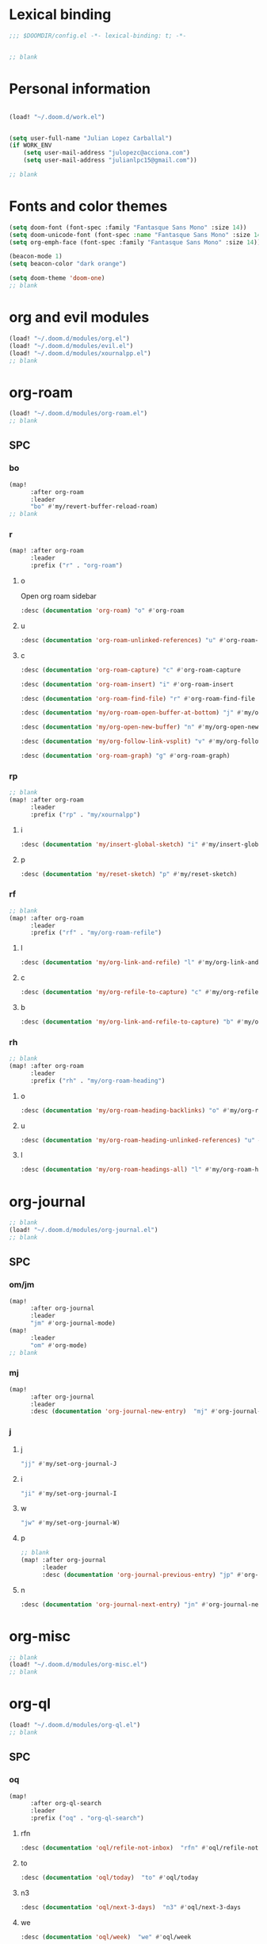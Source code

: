 :PROPERTIES:
:ID:       78772c0a-5383-4399-814d-b04630324f90
:END:
#+PROPERTY: header-args :tangle yes :padline no :noweb yes
#+STARTUP: nohideblocks

* Lexical binding
:PROPERTIES:
:ID:       fe9639f6-d041-491d-ae35-21754b196591
:END:
#+begin_src emacs-lisp
;;; $DOOMDIR/config.el -*- lexical-binding: t; -*-


;; blank
#+end_src
* Personal information
:PROPERTIES:
:ID:       a2f58232-1e91-4f02-8d19-4265b6eb02e4
:END:
#+begin_src emacs-lisp

(load! "~/.doom.d/work.el")


(setq user-full-name "Julian Lopez Carballal")
(if WORK_ENV
    (setq user-mail-address "julopezc@acciona.com")
    (setq user-mail-address "julianlpc15@gmail.com"))

;; blank
#+end_src
* Fonts and color themes
:PROPERTIES:
:ID:       e67365d5-3d6a-429f-9d0d-90a2fa5eddc7
:END:
#+begin_src emacs-lisp
(setq doom-font (font-spec :family "Fantasque Sans Mono" :size 14))
(setq doom-unicode-font (font-spec :name "Fantasque Sans Mono" :size 14))
(setq org-emph-face (font-spec :family "Fantasque Sans Mono" :size 14))

(beacon-mode 1)
(setq beacon-color "dark orange")

(setq doom-theme 'doom-one)
;; blank
#+end_src
* org and evil modules
:PROPERTIES:
:ID:       a3c1450f-e71d-4b23-a4c3-fc8aa059a30d
:END:
#+begin_src emacs-lisp
(load! "~/.doom.d/modules/org.el")
(load! "~/.doom.d/modules/evil.el")
(load! "~/.doom.d/modules/xournalpp.el")
;; blank
#+end_src
* org-roam
:PROPERTIES:
:ID:       9ad88b67-8280-4871-8967-2dc4b6c20773
:END:
#+begin_src emacs-lisp
(load! "~/.doom.d/modules/org-roam.el")
;; blank
#+end_src
** SPC
*** bo
:PROPERTIES:
:ID:       07e92d5e-7202-47d6-b558-6a41c399052c
:END:
#+begin_src emacs-lisp
(map!
      :after org-roam
      :leader
      "bo" #'my/revert-buffer-reload-roam)
;; blank
#+end_src
*** r
:PROPERTIES:
:ID:       34426c0c-b43f-49e8-b302-93348be263e8
:END:
#+begin_src emacs-lisp
(map! :after org-roam
      :leader
      :prefix ("r" . "org-roam")
#+end_src
**** o
:PROPERTIES:
:ID:       5b53e429-64ae-420d-905a-048c272796f4
:END:
Open org roam sidebar
#+begin_src emacs-lisp
      :desc (documentation 'org-roam) "o" #'org-roam
#+end_src
**** u
:PROPERTIES:
:ID:       f5852e15-fb1f-4fd1-8bfb-6ecb3039cc40
:END:
#+begin_src emacs-lisp
      :desc (documentation 'org-roam-unlinked-references) "u" #'org-roam-unlinked-references
#+end_src
**** c
:PROPERTIES:
:ID:       24047197-49d6-4e1c-8af6-d1269d586b81
:END:
#+begin_src emacs-lisp
      :desc (documentation 'org-roam-capture) "c" #'org-roam-capture
#+end_src
#+begin_src emacs-lisp
      :desc (documentation 'org-roam-insert) "i" #'org-roam-insert
#+end_src
#+begin_src emacs-lisp
      :desc (documentation 'org-roam-find-file) "r" #'org-roam-find-file
#+end_src
#+begin_src emacs-lisp
      :desc (documentation 'my/org-roam-open-buffer-at-bottom) "j" #'my/org-roam-open-buffer-at-bottom
#+end_src
#+begin_src emacs-lisp
      :desc (documentation 'my/org-open-new-buffer) "n" #'my/org-open-new-buffer
#+end_src
#+begin_src emacs-lisp
      :desc (documentation 'my/org-follow-link-vsplit) "v" #'my/org-follow-link-vsplit
#+end_src
#+begin_src emacs-lisp
      :desc (documentation 'org-roam-graph) "g" #'org-roam-graph)
#+end_src

*** rp
:PROPERTIES:
:ID:       a1710a4e-700b-4aab-86f5-572886418f4f
:END:
#+begin_src emacs-lisp
;; blank
(map! :after org-roam
      :leader
      :prefix ("rp" . "my/xournalpp")
#+end_src
**** i
:PROPERTIES:
:ID:       eaa41495-7c2d-4975-b492-488869847ae8
:END:
#+begin_src emacs-lisp
      :desc (documentation 'my/insert-global-sketch) "i" #'my/insert-global-sketch
#+end_src
**** p
:PROPERTIES:
:ID:       86d86ac1-c55c-4792-b427-abaae0ce0fcc
:END:
#+begin_src emacs-lisp
      :desc (documentation 'my/reset-sketch) "p" #'my/reset-sketch)

#+end_src
*** rf
:PROPERTIES:
:ID:       7c00f2db-d6d6-4a71-8985-1a7a89cec0d2
:END:
#+begin_src emacs-lisp
;; blank
(map! :after org-roam
      :leader
      :prefix ("rf" . "my/org-roam-refile")
#+end_src
**** l
:PROPERTIES:
:ID:       6e9eab60-e404-47f6-a0a0-3015ee1b76c0
:END:
#+begin_src emacs-lisp
      :desc (documentation 'my/org-link-and-refile) "l" #'my/org-link-and-refile
#+end_src
**** c
:PROPERTIES:
:ID:       53d87e65-0e7e-4f31-a2b0-35692505ab0c
:END:
#+begin_src emacs-lisp
      :desc (documentation 'my/org-refile-to-capture) "c" #'my/org-refile-to-capture
#+end_src
**** b
:PROPERTIES:
:ID:       b9ab6261-ec50-46fe-b4f1-adef65df33b4
:END:
#+begin_src emacs-lisp
      :desc (documentation 'my/org-link-and-refile-to-capture) "b" #'my/org-link-and-refile-to-capture)
#+end_src
*** rh
:PROPERTIES:
:ID:       a176228c-9352-4083-9dea-95ec6fba413f
:END:
#+begin_src emacs-lisp
;; blank
(map! :after org-roam
      :leader
      :prefix ("rh" . "my/org-roam-heading")
#+end_src
**** o
:PROPERTIES:
:ID:       398547ee-9f67-40f5-845a-d3b8b0b9eaf9
:END:
#+begin_src emacs-lisp
      :desc (documentation 'my/org-roam-heading-backlinks) "o" #'my/org-roam-heading-backlinks
#+end_src
**** u
:PROPERTIES:
:ID:       4eedc3e4-2431-48d8-9dd7-b859379bd9f3
:END:
#+begin_src emacs-lisp
      :desc (documentation 'my/org-roam-heading-unlinked-references) "u" #'my/org-roam-heading-unlinked-references
#+end_src
**** l
:PROPERTIES:
:ID:       754ef9fa-008a-4de6-89ef-43a1a775274c
:END:
#+begin_src emacs-lisp
      :desc (documentation 'my/org-roam-headings-all) "l" #'my/org-roam-headings-all)
#+end_src
* org-journal
:PROPERTIES:
:ID:       24da4b74-f292-4fa1-b83f-4e3d9670d47e
:END:
#+begin_src emacs-lisp
;; blank
(load! "~/.doom.d/modules/org-journal.el")
;; blank
#+end_src
** SPC
*** om/jm
:PROPERTIES:
:ID:       1124c535-1f8f-4754-a514-a742aa43e178
:END:
#+begin_src emacs-lisp
(map!
      :after org-journal
      :leader
      "jm" #'org-journal-mode)
(map!
      :leader
      "om" #'org-mode)
;; blank
#+end_src
*** mj
:PROPERTIES:
:ID:       218c3935-6094-459d-92a7-0b8709de9a78
:END:
#+begin_src emacs-lisp
(map!
      :after org-journal
      :leader
      :desc (documentation 'org-journal-new-entry)  "mj" #'org-journal-new-entry
#+end_src
*** j
**** j
:PROPERTIES:
:ID:       fb64e2cb-1aa0-4ee9-8258-cf172abb3d6b
:END:
#+begin_src emacs-lisp
      "jj" #'my/set-org-journal-J
#+end_src
**** i
:PROPERTIES:
:ID:       b0cf03c8-175e-41fe-817b-97f74016b6a6
:END:
#+begin_src emacs-lisp
      "ji" #'my/set-org-journal-I
#+end_src
**** w
:PROPERTIES:
:ID:       a042ac59-cb22-4551-99b5-44a7d85dec90
:END:
#+begin_src emacs-lisp
      "jw" #'my/set-org-journal-W)
#+end_src
**** p
:PROPERTIES:
:ID:       30da5671-8254-44e9-9272-272a2d86c942
:END:
#+begin_src emacs-lisp
;; blank
(map! :after org-journal
      :leader
      :desc (documentation 'org-journal-previous-entry) "jp" #'org-journal-previous-entry
#+end_src
**** n
:PROPERTIES:
:ID:       a617e02f-5dfd-45c1-b456-f3955a577a7d
:END:
#+begin_src emacs-lisp
      :desc (documentation 'org-journal-next-entry) "jn" #'org-journal-next-entry)
#+end_src
* org-misc
:PROPERTIES:
:ID:       2726f6d9-1538-4385-9d88-2742fb3d9c45
:END:
#+begin_src emacs-lisp
;; blank
(load! "~/.doom.d/modules/org-misc.el")
;; blank
#+end_src
* org-ql
:PROPERTIES:
:ID:       a9a417e5-1971-4669-ba71-96249341c7b9
:END:
#+begin_src emacs-lisp
(load! "~/.doom.d/modules/org-ql.el")
;; blank
#+end_src
** SPC
*** oq
:PROPERTIES:
:ID:       12c2c90c-a7a7-4f5d-a8c7-86b5dc72f489
:END:
#+begin_src emacs-lisp
(map!
      :after org-ql-search
      :leader
      :prefix ("oq" . "org-ql-search")
#+end_src
**** rfn
:PROPERTIES:
:ID:       3645d08a-f1b3-4b37-aaf9-a10dcb8bae50
:END:
#+begin_src emacs-lisp
      :desc (documentation 'oql/refile-not-inbox)  "rfn" #'oql/refile-not-inbox
#+end_src
**** to
:PROPERTIES:
:ID:       df9d732a-75c7-4102-8e85-0758e3fbe549
:END:
#+begin_src emacs-lisp
      :desc (documentation 'oql/today)  "to" #'oql/today
#+end_src
**** n3
:PROPERTIES:
:ID:       6de05398-c1d8-4db7-82a4-10ca1d087e5e
:END:
#+begin_src emacs-lisp
      :desc (documentation 'oql/next-3-days)  "n3" #'oql/next-3-days
#+end_src
**** we
:PROPERTIES:
:ID:       c46c31d4-d282-4998-95d7-554d8872d02e
:END:
#+begin_src emacs-lisp
      :desc (documentation 'oql/week)  "we" #'oql/week
#+end_src
**** te
:PROPERTIES:
:ID:       5062ef90-6b7e-4c69-bdee-041562c96986
:END:
#+begin_src emacs-lisp
      :desc (documentation 'oql/templates)  "te" #'oql/templates
#+end_src
**** ha
:PROPERTIES:
:ID:       1a61dc2d-e083-43f0-b965-1c77fb43e699
:END:
#+begin_src emacs-lisp
      :desc (documentation 'oql/habits)  "ha" #'oql/habits
#+end_src
**** td
:PROPERTIES:
:ID:       fb24b35a-2b9f-475f-88a2-5b3a2b0d5596
:END:
#+begin_src emacs-lisp
      :desc (documentation 'oql/todo)  "td" #'oql/todo
#+end_src
**** ong
:PROPERTIES:
:ID:       4cb44647-df6c-4ab9-af94-f8576060c988
:END:
#+begin_src emacs-lisp
      :desc (documentation 'oql/ongoing)  "ong" #'oql/ongoing
#+end_src
**** onl
:PROPERTIES:
:ID:       47428e08-f968-4d71-93bb-a86dd8bb943b
:END:
#+begin_src emacs-lisp
      :desc (documentation 'oql/ongoing-left)  "onl" #'oql/ongoing-left
#+end_src
**** onp
:PROPERTIES:
:ID:       aaa1f631-e32f-4ac6-9b4e-3b0684ac70c4
:END:
#+begin_src emacs-lisp
      :desc (documentation 'oql/ongoing-projects)  "onp" #'oql/ongoing-projects
#+end_src
**** wo
:PROPERTIES:
:ID:       4588967b-526c-47ea-b919-e70379a31132
:END:
#+begin_src emacs-lisp
      :desc (documentation 'oql/work)  "wo" #'oql/work
#+end_src
**** re
:PROPERTIES:
:ID:       f46f1cf9-ae51-4cca-a8c3-5f63ce41c6f0
:END:
#+begin_src emacs-lisp
      :desc (documentation 'oql/research)  "re" #'oql/research
#+end_src
**** le
:PROPERTIES:
:ID:       d49b0fbb-b4c3-4d1d-a0a8-340f1d98e4fc
:END:
#+begin_src emacs-lisp
      :desc (documentation 'oql/learn)  "le" #'oql/learn
#+end_src
**** try
:PROPERTIES:
:ID:       062de8b2-0104-4c0f-9785-e1d7b43a86aa
:END:
#+begin_src emacs-lisp
      :desc (documentation 'oql/try)  "try" #'oql/try
#+end_src
**** ind
:PROPERTIES:
:ID:       879e398d-0254-4cfa-bfa6-6d08dc37fa5a
:END:
#+begin_src emacs-lisp
      :desc (documentation 'oql/indepth)  "ind" #'oql/indepth
#+end_src
**** rff
:PROPERTIES:
:ID:       5d50563d-2616-4bb3-9be1-e7730ad4f235
:END:
#+begin_src emacs-lisp
      :desc (documentation 'oql/refile)  "rff" #'oql/refile
#+end_src
#+begin_src emacs-lisp
      )
#+end_src
*** rt
:PROPERTIES:
:ID:       62c1b4f8-134e-402d-8e1f-6483fa72f38a
:END:
#+begin_src emacs-lisp
;; blank
(map! :after org-ql
      :leader
      :prefix ("rt" . "my/org-sparse-tree")
      :desc (documentation 'my/org-sparse-tree-full) "j" #'my/org-sparse-tree-full
      :desc (documentation 'my/org-sparse-tree-almost-full) "k" #'my/org-sparse-tree-almost-full
      :desc (documentation 'my/org-sparse-tree-trimmed) "l" #'my/org-sparse-tree-trimmed)
#+end_src
* helm-rg
:PROPERTIES:
:ID:       f2074ffa-8907-42f4-9205-7d52ebc31d19
:END:
#+begin_src emacs-lisp
;; blank

(use-package! helm-rg)
#+end_src
#+begin_src emacs-lisp
(setq helm-rg-default-directory org-directory)
(map! :after helm-org-rifle
      :leader
      :prefix ("nr" . "helm-org-rifle")
      :desc (documentation 'helm-org-rifle)  "r" #'helm-org-rifle
      :desc (documentation 'helm-org-rifle-directories)  "d" #'helm-org-rifle-directories
      :desc (documentation 'helm-org-rifle-occur)  "o" #'helm-org-rifle-occur
      :desc (documentation 'helm-rg) "g" #'helm-rg)
#+end_src
* pdf
:PROPERTIES:
:ID:       81a0d29e-e514-4cc1-8f98-8c6f9181a5af
:END:
#+begin_src emacs-lisp
;; blank
(load! "~/.doom.d/modules/pdf.el")
;; blank
#+end_src
#+begin_src emacs-lisp
(after! (pdf-tools)
(map! :leader
      :mode (pdf-view-mode)
      :prefix ("a" . "annotations in pdf")
      :desc (documentation 'pdf-annot-add-markup-annotation)
      "a" #'my/pdf-annot-add-markup-annotation
      :desc (documentation 'pdf-annot-add-squiggly-markup-annotation)
      "g" #'my/pdf-annot-add-squiggly-markup-annotation
      :desc (documentation 'pdf-annot-add-highlight-markup-annotation)
      "f" #'my/pdf-annot-add-highlight-markup-annotation
      :desc (documentation 'pdf-annot-add-strikeout-markup-annotation)
      "s" #'my/pdf-annot-add-strikeout-markup-annotation
      :desc (documentation 'pdf-annot-add-underline-markup-annotation)
      "d" #'my/pdf-annot-add-underline-markup-annotation
      :desc (documentation 'my/join-org-headline-previous)
      "p" #'my/join-org-headline-previous
      :desc (documentation 'my/join-org-headline-next)
      "n" #'my/join-org-headline-next)


(map! :leader
      :mode (pdf-view-mode)
      :prefix "p"
      :desc (documentation 'pdf-history-backward)  "[" #'pdf-history-backward
      :desc (documentation 'pdf-history-forward)  "]" #'pdf-history-forward))
;; blank
#+end_src

* misc
:PROPERTIES:
:ID:       65f85022-c981-43f8-bd53-b2c691bb00be
:END:
#+begin_src emacs-lisp
(use-package! highlight-indent-guides
  :hook (prog-mode . highlight-indent-guides-mode)
  :init
  (setq highlight-indent-guides-method 'character))

(add-hook 'ediff-load-hook
               (lambda ()
                 (set-face-background
                   ediff-current-diff-face-A  "red")
                 (set-face-background
                   ediff-current-diff-face-B "blue")))

(use-package! activity-watch-mode)
(global-activity-watch-mode)


(load! "~/.doom.d/modules/org-transclusion.el")

;; (load! "~/.doom.d/modules/excorporate.el")

(if WORK_ENV
  (use-package! org-trello))

(load! "~/.doom.d/modules/org-export.el")

(defun my/disable-emojify (match &rest ignored)
  (or (string= match "↔") (string= match "↖") (string= match "↗") (string= match "↘") (string= match "↙")))

(add-hook 'emojify-inhibit-functions #'my/disable-emojify)

(setq org-id-locations-file "~/.emacs.d/.org-id-locations")
#+end_src
* Local Variables
Replace all ocurrences of ";; blank" with blank space
There is no way to control blank space AFAIK:
https://emacs.stackexchange.com/questions/31738/org-mode-babel-ensure-more-than-one-empty-line-between-tangled-code-blocks-fo
# Local Variables:
# eval: (add-hook 'org-babel-post-tangle-hook #'(lambda () (progn (goto-char 0) (while (search-forward ";; blank" nil t) (replace-match "")) (save-buffer))))
# End:
